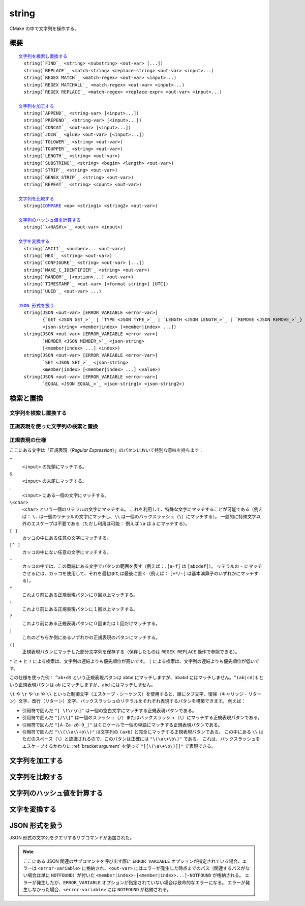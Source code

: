 string
------

CMake の中で文字列を操作する。

概要
^^^^

.. parsed-literal::

  `文字列を検索し置換する`_
    string(`FIND`_ <string> <substring> <out-var> [...])
    string(`REPLACE`_ <match-string> <replace-string> <out-var> <input>...)
    string(`REGEX MATCH`_ <match-regex> <out-var> <input>...)
    string(`REGEX MATCHALL`_ <match-regex> <out-var> <input>...)
    string(`REGEX REPLACE`_ <match-regex> <replace-expr> <out-var> <input>...)

  `文字列を加工する`_
    string(`APPEND`_ <string-var> [<input>...])
    string(`PREPEND`_ <string-var> [<input>...])
    string(`CONCAT`_ <out-var> [<input>...])
    string(`JOIN`_ <glue> <out-var> [<input>...])
    string(`TOLOWER`_ <string> <out-var>)
    string(`TOUPPER`_ <string> <out-var>)
    string(`LENGTH`_ <string> <out-var>)
    string(`SUBSTRING`_ <string> <begin> <length> <out-var>)
    string(`STRIP`_ <string> <out-var>)
    string(`GENEX_STRIP`_ <string> <out-var>)
    string(`REPEAT`_ <string> <count> <out-var>)

  `文字列を比較する`_
    string(`COMPARE`_ <op> <string1> <string2> <out-var>)

  `文字列のハッシュ値を計算する`_
    string(`\<HASH\>`_ <out-var> <input>)

  `文字を変換する`_
    string(`ASCII`_ <number>... <out-var>)
    string(`HEX`_ <string> <out-var>)
    string(`CONFIGURE`_ <string> <out-var> [...])
    string(`MAKE_C_IDENTIFIER`_ <string> <out-var>)
    string(`RANDOM`_ [<option>...] <out-var>)
    string(`TIMESTAMP`_ <out-var> [<format string>] [UTC])
    string(`UUID`_ <out-var> ...)

  `JSON 形式を扱う`_
    string(JSON <out-var> [ERROR_VARIABLE <error-var>]
           {`GET <JSON GET_>`_ | `TYPE <JSON TYPE_>`_ | `LENGTH <JSON LENGTH_>`_ | `REMOVE <JSON REMOVE_>`_}
           <json-string> <member|index> [<member|index> ...])
    string(JSON <out-var> [ERROR_VARIABLE <error-var>]
           `MEMBER <JSON MEMBER_>`_ <json-string>
           [<member|index> ...] <index>)
    string(JSON <out-var> [ERROR_VARIABLE <error-var>]
           `SET <JSON SET_>`_ <json-string>
           <member|index> [<member|index> ...] <value>)
    string(JSON <out-var> [ERROR_VARIABLE <error-var>]
           `EQUAL <JSON EQUAL_>`_ <json-string1> <json-string2>)

検索と置換
^^^^^^^^^^

文字列を検索し置換する
""""""""""""""""""""""

.. signature::
  string(FIND <string> <substring> <output_variable> [REVERSE])

  ``<string>`` の中で ``<substring>`` が **最初に** 出現する位置を返します。
  一方で ``REVERSE`` オプションを指定すると、``<string>`` の中で ``<substring>`` が **最後に** 出現する位置を返します。
  ``<substring>`` が見つからなかったら、-1 を返します。

  この ``string(FIND)`` サブコマンドでは ASCII 文字のみを扱います。
  したがって ``<output_variable>`` に返された ``<substring>`` の位置（``<string>`` の中でのインデックス）はバイト単位でカウントします。
  そのため ``<string>`` や ``<substring>`` がマルチバイト文字を含む文字列の場合は想定しない結果になる場合があります。

.. signature::
  string(REPLACE <match_string>
         <replace_string> <output_variable>
         <input> [<input>...])

  ``<input>`` の中にあるすべての ``<match_string>`` を ``<replace_string>`` で置き換えて、その結果を ``<output_variable>`` に格納します。

正規表現を使った文字列の検索と置換
""""""""""""""""""""""""""""""""""

.. signature::
  string(REGEX MATCH <regular_expression>
         <output_variable> <input> [<input>...])

  ``<regular_expression>`` にマッチした結果を ``<output_variable>`` に格納します。
  引数の ``<input> ...`` は検索する前にすべて連結します。
  正規表現のパタンについては、このセクションにある「:ref:`Regex Specification`」を参照して下さい。

.. signature::
  string(REGEX MATCHALL <regular_expression>
         <output_variable> <input> [<input>...])

  ``<regular_expression>`` にマッチした全ての結果を「:ref:`セミコロンで区切られたリスト <CMake Language Lists>` 」にして ``<output_variable>`` に格納します。
  引数の ``<input> ...`` は検索する前にすべて連結します。

.. signature::
  string(REGEX REPLACE <regular_expression>
         <replacement_expression> <output_variable>
         <input> [<input>...])

  ``<regular_expression>`` にマッチした全ての結果を ``<replacement_expression>`` で置き換えます。
  引数の ``<input> ...`` は検索する前にすべて連結します。

  この ``<replacement_expression>`` は、``\1`` や ``\2``, ..., ``\9`` とカッコ（``()``）を使ってマッチした部分文字列を参照できます。
  一個のバックスラッシュ（``\``）にマッチさせたい場合は、二個のバックスラッシュ（``\\1``）が必要である点に留意して下さい。

.. _`Regex Specification`:

正規表現の仕様
""""""""""""""

ここにある文字は「正規表現（*Regular Expression*）」のパタンにおいて特別な意味を持ちます：

``^``
  ``<input>`` の先頭にマッチする。
``$``
  ``<input>`` の末尾にマッチする。
``.``
  ``<input>`` にある一個の文字にマッチする。
``\<char>``
  ``<char>`` という一個のリテラルの文字にマッチする。
  これを利用して、特殊な文字にマッチすることが可能である（例えば： ``\.`` は一個のリテラルの文字にマッチし、``\\`` は一個のバックスラッシュ（``\``）にマッチする）。
  一般的に特殊文字以外のエスケープは不要である（ただし利用は可能： 例えば ``\a`` は ``a`` にマッチする）。
``[ ]``
  カッコの中にある任意の文字にマッチする。
``[^ ]``
  カッコの中にない任意の文字にマッチする。
``-``
  カッコの中では、この両端にある文字でパタンの範囲を表す（例えば：. ``[a-f]`` は ``[abcdef]``）。
  リテラルの ``-`` にマッチさせるには、カッコを使用して、それを最初または最後に置く（例えば： ``[+*/-]`` は基本演算子のいずれかにマッチする）。
``*``
  これより前にある正規表現パタンに０回以上マッチする。
``+``
  これより前にある正規表現パタンに１回以上マッチする。
``?``
  これより前にある正規表現パタンに０回または１回だけマッチする。
``|``
  これのどちらか側にあるいずれかの正規表現のパタンにマッチする。
``()``
  正規表現パタンにマッチした部分文字列を保存する（保存したものは ``REGEX REPLACE`` 操作で参照できる）。

  .. versionadded:: 3.9
    正規表現を利用する全てのコマンド（:command:`if(MATCHES)` など）が、正規表現パタンにマッチした部分文字列を保存して、CMake 変数の :variable:`CMAKE_MATCH_<n>` （``<n>`` は 0..9） で参照できるようになった。

``*`` と ``+`` と ``?`` による検索は、文字列の連結よりも優先順位が高いです。
``|`` による検索は、文字列の連結よりも優先順位が低いです。

この仕様を使った例： ``^ab+d$`` という正規表現パタンは ``abbd`` にマッチしますが、``ababd`` にはマッチしません。``^(ab|cd)$`` という正規表現パタンは ``ab`` にマッチしますが、``abd`` にはマッチしません。

``\t`` や ``\r`` や ``\n`` や ``\\`` といった制御文字（エスケープ・シーケンス）を使用すると、順にタブ文字、復帰（キャリッジ・リターン）文字、改行（リターン）文字、バックスラッシュのリテラルをそれぞれ表現するパタンを構築できます。
例えば：

* 引用符で囲んだ ``"[ \t\r\n]"`` は一個の空白文字にマッチする正規表現パタンである。
* 引用符で囲んだ ``"[/\\]"`` は一個のスラッシュ（``/``）またはバックスラッシュ（``\``）にマッチする正規表現パタンである。
* 引用符で囲んだ ``"[A-Za-z0-9_]"`` はＣロケールで一個の単語にマッチする正規表現パタンである。
* 引用符で囲んだ ``"\\(\\a\\+b\\)"`` は文字列の ``(a+b)`` と完全にマッチする正規表現パタンである。
  この中にある ``\\`` はただのスペース（``\``）と認識されるので、このパタンは正確には ``"\(\a\+\b\)"`` である。
  これは、バックスラッシュをエスケープするかわりに :ref:`bracket argument` を使って ``"[[\(\a\+\b\)]]"`` で表現できる。

文字列を加工する
^^^^^^^^^^^^^^^^

.. signature::
  string(APPEND <string_variable> [<input>...])

  .. versionadded:: 3.4

  ``<string_variable>`` に格納された文字列の最後に、全ての ``<input>...`` を追加します。

.. signature::
  string(PREPEND <string_variable> [<input>...])

  .. versionadded:: 3.10

  ``<string_variable>`` に格納された文字列の先頭に、全ての ``<input>...`` を追加します。

.. signature::
  string(CONCAT <output_variable> [<input>...])

  全ての ``<input>...`` を連結して、その結果を ``<output_variable>`` に格納する。

.. signature::
  string(JOIN <glue> <output_variable> [<input>...])

  .. versionadded:: 3.12

  ``<glue>`` の文字列を使って、全ての ``<input>...`` を連結し、その結果を ``<output_variable>`` に格納する。

  :ref:`リスト <CMake Language Lists>` の要素を連結する場合は、:command:`list(JOIN)` コマンドを使用すること推奨します。
  これにより、要素に ``;`` のような特殊文字を含めることができます。

.. signature::
  string(TOLOWER <string> <output_variable>)

  ``<string>`` を小文字に変換します。

.. signature::
  string(TOUPPER <string> <output_variable>)

  ``<string>`` を大文字に変換します。

.. signature::
  string(LENGTH <string> <output_variable>)

  ``<string>`` の長さをバイト単位でカウントして ``<output_variable>`` に格納します。
  もし ``<string>`` にマルチバイトの文字が含まれている場合、``<output_variable>`` に格納された結果は正しい文字数ではないので注意して下さい。

.. signature::
  string(SUBSTRING <string> <begin> <length> <output_variable>)

  ``<string>`` の部分文字列を ``<output_variable>`` に格納します。
  ``<length>`` が ``-1`` 場合は、``<begin>`` で始まる ``<string>`` の残りの部分文字列を返します。

  .. versionchanged:: 3.2
    ``<string>`` の長さが ``<length>`` より短い場合は、``<string>`` の末尾の部分文字列を返すようになった。
    CMake の以前のバージョンではエラーを報告していた。

  ``<begin>`` と ``<length>`` の両方はどちらもバイト単位でカウントするので、``<string>`` にマルチバイトの文字が含まれている場合は注意が必要です。

.. signature::
  string(STRIP <string> <output_variable>)

  ``<string>`` の先頭と末尾の空白文字を取り除いた部分文字列を ``<output_variable>`` に格納します。

.. signature::
  string(GENEX_STRIP <string> <output_variable>)

  .. versionadded:: 3.1

  ``<string>`` から「:manual:`ジェネレータ式 <cmake-generator-expressions(7)>`」を取り除き、その結果を ``<output_variable>`` に格納します。

.. signature::
  string(REPEAT <string> <count> <output_variable>)

  .. versionadded:: 3.15

  ``<string>`` を ``<count>`` 回繰り返した文字列を ``<output_variable>`` に格納します。

文字列を比較する
^^^^^^^^^^^^^^^^

.. _COMPARE:

.. signature::
  string(COMPARE LESS <string1> <string2> <output_variable>)
  string(COMPARE GREATER <string1> <string2> <output_variable>)
  string(COMPARE EQUAL <string1> <string2> <output_variable>)
  string(COMPARE NOTEQUAL <string1> <string2> <output_variable>)
  string(COMPARE LESS_EQUAL <string1> <string2> <output_variable>)
  string(COMPARE GREATER_EQUAL <string1> <string2> <output_variable>)

  ``<string1>`` と ``<string2>`` を比較して、オプションとして指定した演算子に応じた結果（true または false）を ``<output_variable>`` に格納します。

  .. versionadded:: 3.7
    ``LESS_EQUAL`` と ``GREATER_EQUAL`` のオプションを追加した。

.. _`Supported Hash Algorithms`:

文字列のハッシュ値を計算する
^^^^^^^^^^^^^^^^^^^^^^^^^^^^

.. signature::
  string(<HASH> <output_variable> <input>)
  :target: <HASH>

  ``<input>`` の文字列に対する暗号化ハッシュ値を計算します。
  サポートしている ``<HASH>`` アルゴリズムは次のとおりです：

  ``MD5``
    Message-Digest アルゴリズム 5（RFC 1321）
  ``SHA1``
    US Secure Hash アルゴリズム 1（RFC 3174）
  ``SHA224``
    US Secure Hash アルゴリズム（RFC 4634）
  ``SHA256``
    US Secure Hash アルゴリズム（RFC 4634）
  ``SHA384``
    US Secure Hash アルゴリズム（RFC 4634）
  ``SHA512``
    US Secure Hash アルゴリズム（RFC 4634）
  ``SHA3_224``
    Keccak SHA-3
  ``SHA3_256``
    Keccak SHA-3
  ``SHA3_384``
    Keccak SHA-3
  ``SHA3_512``
    Keccak SHA-3

  .. versionadded:: 3.8
    ``SHA3_*`` 系の Hash アルゴリズムを追加した。

文字を変換する
^^^^^^^^^^^^^^

.. signature::
  string(ASCII <number> [<number> ...] <output_variable>)

  全ての ``<number> ...`` の文字を対応する ASCII 文字に変換します。

.. signature::
  string(HEX <string> <output_variable>)

  .. versionadded:: 3.18

  ``<string>`` にある各バイトを16進数表記に変換し、連結した16新表記の文字列を ``<output_variable>`` に格納します。
  16進数表記の文字（``a`` から ``f``） は小文字になります。

.. signature::
  string(CONFIGURE <string> <output_variable>
         [@ONLY] [ESCAPE_QUOTES])

  :command:`configure_file`  コマンドの変換のように ``<string>`` を変換します。

.. signature::
  string(MAKE_C_IDENTIFIER <string> <output_variable>)

  ``<string>`` の中にある英数字以外の文字をアンダースコアに変換し、その結果を ``<output_variable>`` に格納します。
  ``<string>`` の最初の文字が数字の場合、変換結果の先頭はアンダースコアになります。

.. signature::
  string(RANDOM [LENGTH <length>] [ALPHABET <alphabet>]
         [RANDOM_SEED <seed>] <output_variable>)

  ``<alphabet>`` の文字種で構成され、長さが ``<length>`` のランダムな文字列を生成して返します。
  デフォルトの長さは5文字で、デフォルトの文字種は英数字（大文字と小文字の両方）です。
  ``RANDOM_SEED`` オプションを指定すると、``<seed>`` を乱数ジェネレータのシードに使用します。

.. signature::
  string(TIMESTAMP <output_variable> [<format_string>] [UTC])

  現在の日付および／または時刻の文字列表現を ``<output_variable>`` に格納します。

  このコマンドがタイムスタンプを取得できない場合、``<output_variable>`` には空の文字列（``""``）を格納します。

  ``UTC`` オプションを指定すると、現在の日付／時刻の表現が現在時刻ではなく、協定世界時（UTC）として要求します。

  ``<format_string>`` には、次に示す書式指定子を含めることができます：

  ``%%``
    .. versionadded:: 3.8

    リテラルとしてのパーセント記号（``%``）を表す。

  ``%d``
    月の初めからカウントした現在の日（``01``〜``31``）を表す。

  ``%H``
    24時間制で、現在の時（``00``〜``23``）を表す。

  ``%I``
    12時間制で、現在の時（``01``〜``12``）を表す。

  ``%j``
    年の初めからカウントした日（``001``〜``366``）を表す。

  ``%m``
    月（``01``〜``12``）を表す。

  ``%b``
    .. versionadded:: 3.7

    月の略称（例えば Oct）を表す。

  ``%B``
    .. versionadded:: 3.10

    月の完全な名前（例えば October）を表す。

  ``%M``
    現在の分（``01``〜``59``）を表す。

  ``%s``
    .. versionadded:: 3.6

    1970年1月1日の午前0時（UTC）からの秒数（UNIX 時間）を表す。

  ``%S``
    現在の秒（``01``〜``60``）を表す。``60`` は閏秒を表す。

  ``%f``
    .. versionadded:: 3.23

    現在のマイクロ秒（``000000``〜``999999``）を表す。

  ``%U``
    年の初めからカウントした週番号（``00``〜``53``）を表す。

  ``%V``
    .. versionadded:: 3.22

    ISO 8601 形式での年の始めからカウントした週番号（``01``〜``53``）を表す。

  ``%w``
    週の初めからカウントした日（``0``〜``6``）を表す。日曜日が ``0``。

  ``%a``
    .. versionadded:: 3.7

    曜日の略称（例えば Fri）を表す。

  ``%A``
    .. versionadded:: 3.10

    曜日の完全な名前（例えば Friday）を表す。

  ``%y``
    西暦の下2桁（``00``〜``99``）を表す。

  ``%Y``
    現在の年を表す。

  ``%z``
    .. versionadded:: 3.26

    UTC からのタイムゾーンのオフセット値（時と分ごと）を表す。形式は ``+hhmm`` または ``-hhmm``。

  ``%Z``
    .. versionadded:: 3.26

    タイムゾーンの名前。

  これ以外の不明な書式指定子は無視され、そのまま ``<output_variable>`` に格納します。

  明示的に ``<format_string>`` を指定しない場合、デフォルトの文字列表現は次のとおりです：

  ::

    %Y-%m-%dT%H:%M:%S    現在地の時間
    %Y-%m-%dT%H:%M:%SZ   UTC の時間

  .. versionadded:: 3.8
    環境変数 ``SOURCE_DATE_EPOCH`` が設定されている場合、現在の時刻の代わりにその値を使用する。
    詳細は https://reproducible-builds.org/specs/source-date-epoch/ を参照のこと。

.. signature::
  string(UUID <output_variable> NAMESPACE <namespace> NAME <name>
         TYPE <MD5|SHA1> [UPPER])

  .. versionadded:: 3.1

  UUID として有効な ``<namespace>`` と ``<name>`` の値を組み合わせて計算したハッシュ値に基づいて、RFC4122 に従い、汎用一意別子（別名は GUID）を生成します。
  Hash アルゴリズムは ``MD5`` (Version 3 UUID) または ``SHA1`` (Version 5 UUID) のいずれかを使用します。
  UUID の書式は ``xxxxxxxx-xxxx-xxxx-xxxx-xxxxxxxxxxxx`` （``x`` は 16進形式の小文字）です。
  ``UPPER`` オプションを指定すると16進形式の大文字を要求できます。

.. _JSON:

JSON 形式を扱う
^^^^^^^^^^^^^^^

.. versionadded:: 3.19

JSON 形式の文字列をクエリするサブコマンドが追加された。

.. note::
  ここにある JSON 関連のサブコマンドを呼び出す際に ``ERROR_VARIABLE`` オプションが指定されている場合、エラーは ``<error-variable>`` に格納され、``<out-var>`` にはエラーが発生した時点までのパス（関連するパスがない場合は単に ``NOTFOUND``）が付いた ``<member|index>-[<member|index>...]-NOTFOUND`` が格納される。
  エラーが発生したが、``ERROR_VARIABLE`` オプションが指定されていない場合は致命的なエラーになる。
  エラーが発生しなかった場合、``<error-variable>`` には ``NOTFOUND`` が格納される。

.. signature::
  string(JSON <out-var> [ERROR_VARIABLE <error-variable>]
         GET <json-string> <member|index> [<member|index> ...])
  :target: JSON GET

  ``<member|index> ...`` のリストで指定された場所にある ``<json-string>`` から要素を一つ取得して ``<out-var>`` に格納します。
  配列とオブジェクトの要素は JSON 文字列になります。
  論理型の要素は ``ON`` または ``OFF`` のいずれかになります。
  Null の要素は空の文字列になります。
  数値型と文字列型の要素はすべて文字列になります。

.. signature::
  string(JSON <out-var> [ERROR_VARIABLE <error-variable>]
         TYPE <json-string> <member|index> [<member|index> ...])
  :target: JSON TYPE

  ``<member|index> ...`` のリストで指定された場所にある ``<json-string>`` から要素の型を一つ取得して ``<out-var>`` に格納します。
  要素の型は ``NULL``、``NUMBER``、``STRING``、``BOOLEAN``、``ARRAY`` または ``OBJECT`` のいずれかです。

.. signature::
  string(JSON <out-var> [ERROR_VARIABLE <error-var>]
         MEMBER <json-string>
         [<member|index> ...] <index>)
  :target: JSON MEMBER

  ``<member|index> ...`` のリストで指定された場所にある ``<json-string>`` 内で ``<index>`` 番目のメンバの名前を取得して ``<out-var>`` に格納します。
  オブジェクト型の要素が必要になります。

.. signature::
  string(JSON <out-var> [ERROR_VARIABLE <error-variable>]
         LENGTH <json-string> [<member|index> ...])
  :target: JSON LENGTH

  ``<member|index> ...`` のリストで指定された場所にある ``<json-string>`` から要素の長さを取得して ``<out-var>`` に格納します。
  配列またはオブジェクト型の要素が必要になります。

.. signature::
  string(JSON <out-var> [ERROR_VARIABLE <error-variable>]
         REMOVE <json-string> <member|index> [<member|index> ...])
  :target: JSON REMOVE

  ``<member|index> ...`` のリストで指定された場所にある ``<json-string>`` から要素を一つ削除します。
  任意の要素を削除した JSON 文字列を ``<out-var>`` に格納します。

.. signature::
  string(JSON <out-var> [ERROR_VARIABLE <error-variable>]
         SET <json-string> <member|index> [<member|index> ...] <value>)
  :target: JSON SET

  ``<member|index> ...`` のリストで指定された場所にある ``<json-string>`` 内の要素の値を ``<value>`` にします。
  ``<value>`` には有効な JSON オブジェクトを指定して下さい。
  もし ``<json-string>`` が配列の場合、この配列のサイズ以上の数値を ``<member|index>`` で使用することで、``<value>`` を配列の末尾に追加できます。

.. signature::
  string(JSON <out-var> [ERROR_VARIABLE <error-var>]
         EQUAL <json-string1> <json-string2>)
  :target: JSON EQUAL

  ``<json-string1>`` と ``<json-string2>`` の 2つの JSON オブジェクトが等しいかどうか比較します。
  ``<json-string1>`` と ``<json-string2>`` には有効な JSON オブジェクトを指定して下さい。
  これら二つの JSON オブジェクトを等しいとみなした場合、``<out-var>`` には true 値を格納し、それ以外は false 値を格納します。
